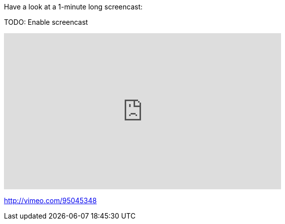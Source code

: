 

Have a look at a 1-minute long screencast:

TODO: Enable screencast

video::95045348[vimeo, width=560, height=315, align="center"]

http://vimeo.com/95045348

// https://www.youtube.com/watch?v=_h1wJJO0Ukw&vq=hd720

// video::VOHIYhbRIq0[youtube, width=560, height=315, align="center"]

// https://www.youtube.com/watch?v=VOHIYhbRIq0